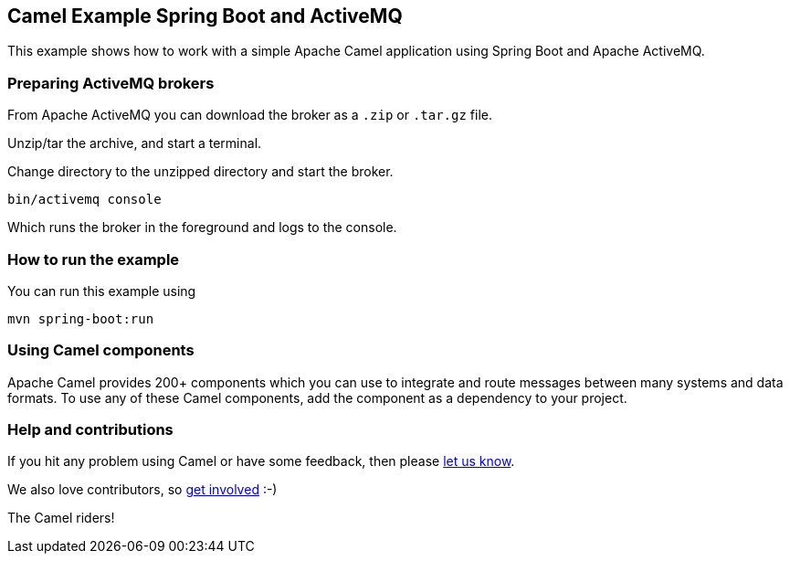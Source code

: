 == Camel Example Spring Boot and ActiveMQ

This example shows how to work with a simple Apache Camel application using Spring Boot and Apache ActiveMQ.

=== Preparing ActiveMQ brokers

From Apache ActiveMQ you can download the broker as a `.zip` or `.tar.gz` file.

Unzip/tar the archive, and start a terminal.

Change directory to the unzipped directory and start the broker.

    bin/activemq console

Which runs the broker in the foreground and logs to the console.

=== How to run the example

You can run this example using

    mvn spring-boot:run

=== Using Camel components

Apache Camel provides 200+ components which you can use to integrate and route messages between many systems
and data formats. To use any of these Camel components, add the component as a dependency to your project.

=== Help and contributions

If you hit any problem using Camel or have some feedback, then please
https://camel.apache.org/support.html[let us know].

We also love contributors, so
https://camel.apache.org/contributing.html[get involved] :-)

The Camel riders!
